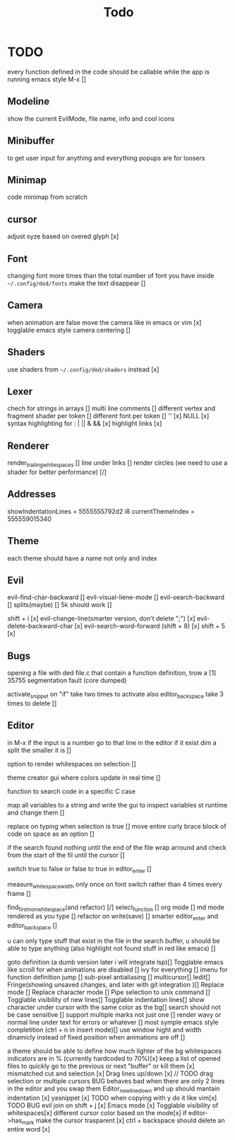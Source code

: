#+title: Todo

* TODO
every function defined in the code should be callable
while the app is running emacs style M-x []

** Modeline
show the current EvilMode, file name, info and cool icons
** Minibuffer
to get user input for anything and everything popups are for loosers
** Minimap
code minimap from scratch
** cursor
adjust syze based on overed glyph [x]
** Font
changing font more times than the total number of font you have inside =~/.config/ded/fonts=
make the text disappear []
** Camera
 when animation are false move the camera like in emacs or vim [x]
 togglable emacs style camera centering []
** Shaders
use shaders from =~/.config/ded/shaders= instead [x]
** Lexer
chech for strings in arrays []
multi line comments []
different vertex and fragment shader per token []
different font per token []
'' [x]
NULL [x]
syntax highlighting for : | || & && [x]
highlight links [x]
** Renderer 
render_trailing_whitespaces []
line under links []
render circles (we need to use a shader for better performance) [/]
** Addresses
 showIndentationLines = 5555555792d2 i8
 currentThemeIndex    = 555559015340

** Theme
each theme should have a name not only and index

** Evil
evil-find-char-backward []
evil-visual-liene-mode []
evil-search-backward []
splits(maybe)   []
5k should work []

shift + i [x]
evil-change-line(smarter version, don't delete ";") [x]
evil-delete-backward-char [x]
evil-search-word-forward (shift + 8) [x]
shift + 5 [x]
** Bugs
opening a file with ded file.c that contain a
function definition, trow a [1] 35755 segmentation fault (core dumped)

activate_snippet on "if" take two times to activate
also editor_backspace take 3 times to delete []

** Editor
in M-x if the input is a number go to that line in the editor if it exist
dim a split the smaller it is []

option to render whitespaces on selection []

theme creator gui where colors update in real time []

function to search code in a specific C case 

map all variables to a string  and write the gui  to inspect variables st runtime and change them []

replace on typing when selection is true []
move entire curly brace block of code on space as an option []

if the search found nothing until the end of the file wrap arround
and check from the start of the fil until the cursor []


switch true to false or false to true in editor_enter []

measure_whitespace_width only once on font switch rather
than 4 times every frame []

find_first_non_whitespace(and refactor) [/]
select_function []
org mode []
md mode rendered as you type []
refactor on write(save) []
smarter editor_enter and editor_backspace []

u can only type stuff that exist in the file in the
search buffer, u should be able to type anything
(also highlight not found stuff in red like emacs) []

goto definition (a dumb version later i will integrate lsp)[]
Togglable emacs like scroll for when animations are disabled []
ivy for everything []
imenu for function definition jump []
sub-pixel antialiasing []
multicursor[]
Iedit[]
Fringe(showing unsaved changes, and later with git integration )[]
Replace mode []
Replace character mode []
Pipe selection to unix command []
Togglable visibility of new lines[]
Togglable indentation lines[]
show character under cursor with the same color as the bg[]
search should not be case sensitive []
support multiple marks not just one []
render wavy or normal line under text for errors or whatever []
most symple emacs style completition (ctrl + n in insert mode)[]
use window hight and width dinamicly instead of fixed position when animations are off []





a theme should be able to define how much lighter of the bg
whitespaces indicators are in % (currently hardcoded to 70%)[x]
keep a list of opened files to quickly
go to the previous or next "buffer" or kill them [x]
mismatched cut and selection [x]
Drag lines up/down [x] // TODO drag selection or multiple cursors BUG behaves bad when there are only 2 lines in the editor and you swap them
Editor_new_line_down and up should mantain indentation [x]
yasnippet [x] TODO
when copying with y do it like vim[x] TODO BUG
evil join on shift + j [x]
Emacs mode [x]
Togglable visibility of whitespaces[x]
different cursor color based on the mode[x]
if editor->has_mark make the cursor trasparent [x]
ctrl + backspace should delete an entire word [x]
